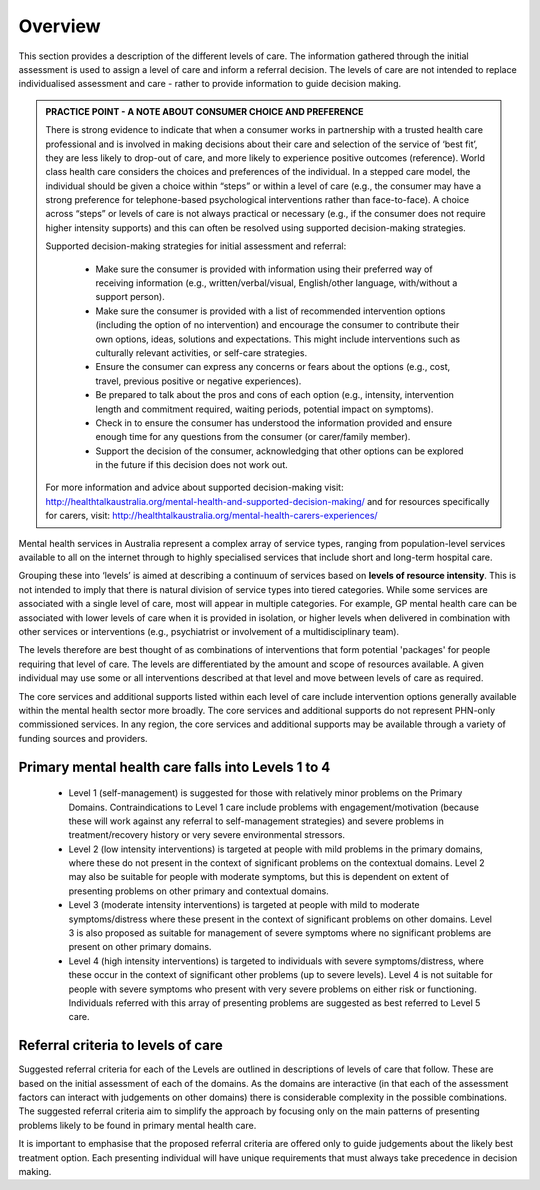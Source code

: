 Overview
--------

This section provides a description of the different levels of care. The
information gathered through the initial assessment is used to assign a level
of care and inform a referral decision. The levels of care are not intended to
replace individualised assessment and care - rather to provide
information to guide decision making.

.. admonition:: PRACTICE POINT - A NOTE ABOUT CONSUMER CHOICE AND PREFERENCE

   There is strong evidence to indicate that when a consumer works in
   partnership with a trusted health care professional and is involved in
   making decisions about their care and selection of the service of ‘best fit’,
   they are less likely to drop-out of care, and more likely to experience
   positive outcomes (reference). World class health care considers the choices
   and preferences of the individual. In a stepped care model, the individual
   should be given a choice within “steps” or within a level of care (e.g., the
   consumer may have a strong preference for telephone-based psychological
   interventions rather than face-to-face). A choice across “steps” or levels
   of care is not always practical or necessary (e.g., if the consumer does not
   require higher intensity supports) and this can often be resolved using
   supported decision-making strategies.

   Supported decision-making strategies for initial assessment and referral:

      * Make sure the consumer is provided with information using their preferred way of
        receiving information (e.g., written/verbal/visual, English/other language, with/without a
        support person).
      * Make sure the consumer is provided with a list of recommended intervention options
        (including the option of no intervention) and encourage the consumer to contribute their
        own options, ideas, solutions and expectations. This might include interventions such as
        culturally relevant activities, or self-care strategies.
      * Ensure the consumer can express any concerns or fears about the options (e.g., cost, travel,
        previous positive or negative experiences).
      * Be prepared to talk about the pros and cons of each option (e.g., intensity, intervention
        length and commitment required, waiting periods, potential impact on symptoms).
      * Check in to ensure the consumer has understood the information provided and ensure
        enough time for any questions from the consumer (or carer/family member).
      * Support the decision of the consumer, acknowledging that other options can be explored in
        the future if this decision does not work out.

   For more information and advice about supported decision-making visit:
   `<http://healthtalkaustralia.org/mental-health-and-supported-decision-making/>`_ and for resources
   specifically for carers, visit: `<http://healthtalkaustralia.org/mental-health-carers-experiences/>`_

Mental health services in Australia represent a complex array of service types, ranging from
population-level services available to all on the internet through to highly specialised services that
include short and long-term hospital care.

Grouping these into ‘levels’ is aimed at describing a continuum of services based on **levels of
resource intensity**. This is not intended to imply that there is natural division of service types into
tiered categories. While some services are associated with a single level of care, most will appear in
multiple categories. For example, GP mental health care can be associated with lower levels of care
when it is provided in isolation, or higher levels when delivered in combination with other services
or interventions (e.g., psychiatrist or involvement of a multidisciplinary team).

The levels therefore are best thought of as combinations of interventions that form potential
'packages' for people requiring that level of care. The levels are differentiated by the amount and
scope of resources available. A given individual may use some or all interventions described at that
level and move between levels of care as required.

The core services and additional supports listed within each level of care include intervention
options generally available within the mental health sector more broadly. The core services and
additional supports do not represent PHN-only commissioned services. In any region, the core
services and additional supports may be available through a variety of funding sources and
providers.


Primary mental health care falls into Levels 1 to 4
^^^^^^^^^^^^^^^^^^^^^^^^^^^^^^^^^^^^^^^^^^^^^^^^^^^

   * Level 1 (self-management) is suggested for those with relatively minor problems on the Primary Domains. Contraindications to Level 1 care include problems with engagement/motivation (because these will work against any referral to self-management strategies) and severe problems in treatment/recovery history or very severe environmental stressors.

   * Level 2 (low intensity interventions) is targeted at people with mild problems in the primary domains, where these do not present in the context of significant problems on the contextual domains. Level 2 may also be suitable for people with moderate symptoms, but this is dependent on extent of presenting problems on other primary and contextual domains.

   * Level 3 (moderate intensity interventions) is targeted at people with mild to moderate symptoms/distress where these present in the context of significant problems on other domains. Level 3 is also proposed as suitable for management of severe symptoms where no significant problems are present on other primary domains.

   * Level 4 (high intensity interventions) is targeted to individuals with severe symptoms/distress, where these occur in the context of significant other problems (up to severe levels). Level 4 is not suitable for people with severe symptoms who present with very severe problems on either risk or functioning. Individuals referred with this array of presenting problems are suggested as best referred to Level 5 care.

Referral criteria to levels of care
^^^^^^^^^^^^^^^^^^^^^^^^^^^^^^^^^^^

Suggested referral criteria for each of the Levels are outlined in descriptions of levels of care that
follow. These are based on the initial assessment of each of the domains. As the domains are
interactive (in that each of the assessment factors can interact with judgements on other domains)
there is considerable complexity in the possible combinations. The suggested referral criteria aim to
simplify the approach by focusing only on the main patterns of presenting problems likely to be
found in primary mental health care.

It is important to emphasise that the proposed referral criteria are offered only to guide judgements
about the likely best treatment option. Each presenting individual will have unique requirements
that must always take precedence in decision making.
